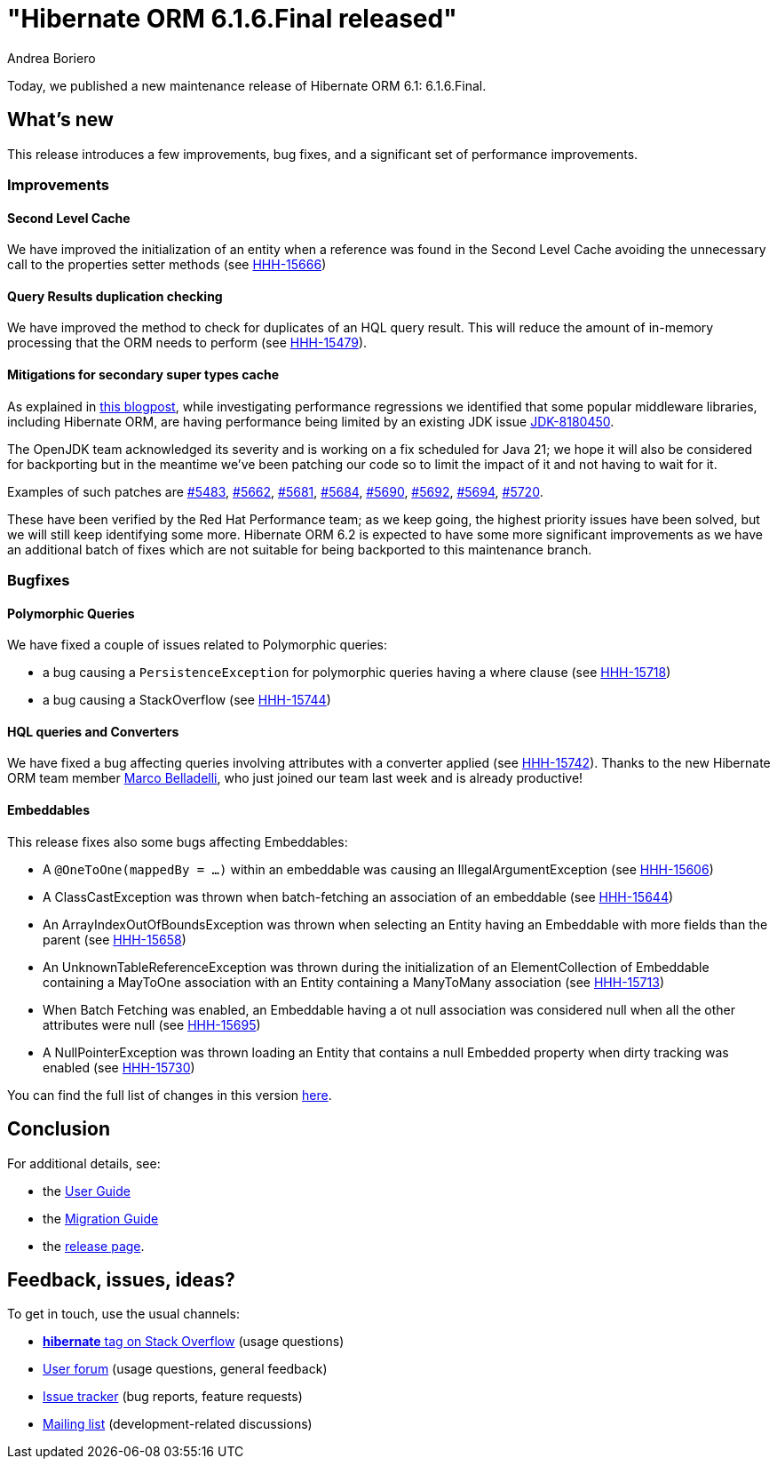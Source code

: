 = "Hibernate ORM {released-version} released"
Andrea Boriero
:awestruct-tags: ["Hibernate ORM", "Releases"]
:awestruct-layout: blog-post
:released-version: 6.1.6.Final
:docs-url: https://docs.jboss.org/hibernate/orm/6.1
:migration-guide-url: {docs-url}/migration-guide/migration-guide.html
:user-guide-url: {docs-url}/userguide/html_single/Hibernate_User_Guide.html
:release-id: 32118

Today, we published a new maintenance release of Hibernate ORM 6.1: {released-version}.

== What's new

This release introduces a few improvements, bug fixes, and a significant set of performance improvements.

=== Improvements

==== Second Level Cache

We have improved the initialization of an entity when a reference was found in the Second Level Cache avoiding the unnecessary call to the properties setter methods (see https://hibernate.atlassian.net/browse/HHH-15666[HHH-15666])

==== Query Results duplication checking

We have improved the method to check for duplicates of an HQL query result.
This will reduce the amount of in-memory processing that the ORM needs to perform (see https://hibernate.atlassian.net/browse/HHH-15479[HHH-15479]).

==== Mitigations for secondary super types cache

As explained in https://redhatperf.github.io/post/type-check-scalability-issue/[this blogpost], while investigating performance regressions
we identified that some popular middleware libraries, including Hibernate ORM, are having performance being limited by an existing JDK
issue https://bugs.openjdk.org/browse/JDK-8180450[JDK-8180450].

The OpenJDK team acknowledged its severity and is working on a fix scheduled for Java 21; we hope it will also be considered for backporting but in the meantime we've been patching our code so to limit the impact of it and not having to wait for it.

Examples of such patches are https://github.com/hibernate/hibernate-orm/pull/5483[#5483], https://github.com/hibernate/hibernate-orm/pull/5662[#5662], https://github.com/hibernate/hibernate-orm/pull/5681[#5681], https://github.com/hibernate/hibernate-orm/pull/5684[#5684], https://github.com/hibernate/hibernate-orm/pull/5690[#5690], https://github.com/hibernate/hibernate-orm/pull/5692[#5692], https://github.com/hibernate/hibernate-orm/pull/5694[#5694], https://github.com/hibernate/hibernate-orm/pull/5720[#5720].

These have been verified by the Red Hat Performance team; as we keep going, the highest priority issues have been solved, but we will still keep identifying some more.
Hibernate ORM 6.2 is expected to have some more significant improvements as we have an additional batch of fixes which are not suitable for being backported to this maintenance branch.

=== Bugfixes

==== Polymorphic Queries

We have fixed a couple of issues related to Polymorphic queries:

* a bug causing a `PersistenceException` for polymorphic queries having a where clause (see https://hibernate.atlassian.net/browse/HHH-15718[HHH-15718])
* a bug causing a StackOverflow (see https://hibernate.atlassian.net/browse/HHH-15744[HHH-15744])

==== HQL queries and Converters

We have fixed a bug affecting queries involving attributes with a converter applied (see https://hibernate.atlassian.net/browse/HHH-15742[HHH-15742]).
Thanks to the new Hibernate ORM team member https://github.com/mbladel[Marco Belladelli], who just joined our team last week and is already productive!

==== Embeddables

This release fixes also some bugs affecting Embeddables:

* A `@OneToOne(mappedBy = ...)` within an embeddable was causing an IllegalArgumentException (see https://hibernate.atlassian.net/browse/HHH-15606[HHH-15606])
* A ClassCastException was thrown when batch-fetching an association of an embeddable (see https://hibernate.atlassian.net/browse/HHH-15644[HHH-15644])
* An ArrayIndexOutOfBoundsException was thrown when selecting an Entity having an Embeddable with more fields than the parent (see https://hibernate.atlassian.net/browse/HHH-15658[HHH-15658])
* An UnknownTableReferenceException was thrown during the initialization of an ElementCollection of Embeddable containing a MayToOne association with an Entity containing a ManyToMany association (see https://hibernate.atlassian.net/browse/HHH-15713[HHH-15713])
* When Batch Fetching was enabled, an Embeddable having a ot null association was considered null when all the other attributes were null (see https://hibernate.atlassian.net/browse/HHH-15695[HHH-15695])
* A NullPointerException was thrown loading an Entity that contains a null Embedded property when dirty tracking was enabled (see https://hibernate.atlassian.net/browse/HHH-15730[HHH-15730])

You can find the full list of changes in this version https://hibernate.atlassian.net/secure/ReleaseNote.jspa?version={release-id}&styleName=Html&projectId=10031[here].

== Conclusion

For additional details, see:

- the link:{user-guide-url}[User Guide]
- the link:{migration-guide-url}[Migration Guide]
- the https://hibernate.org/orm/releases/6.1/[release page].


== Feedback, issues, ideas?

To get in touch, use the usual channels:

* https://stackoverflow.com/questions/tagged/hibernate[**hibernate** tag on Stack Overflow] (usage questions)
* https://discourse.hibernate.org/c/hibernate-orm[User forum] (usage questions, general feedback)
* https://hibernate.atlassian.net/browse/HHH[Issue tracker] (bug reports, feature requests)
* http://lists.jboss.org/pipermail/hibernate-dev/[Mailing list] (development-related discussions)
